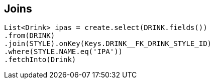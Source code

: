 == Joins

[source,java]
----
List<Drink> ipas = create.select(DRINK.fields())
.from(DRINK)
.join(STYLE).onKey(Keys.DRINK__FK_DRINK_STYLE_ID)
.where(STYLE.NAME.eq('IPA'))
.fetchInto(Drink)
----

